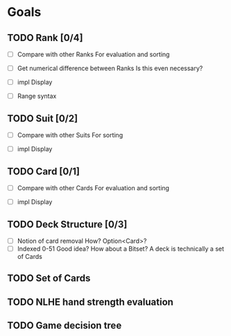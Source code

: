 * Goals
** TODO Rank [0/4]
- [ ] Compare with other Ranks
  For evaluation and sorting
  
- [ ] Get numerical difference between Ranks
  Is this even necessary?
  
- [ ] impl Display

- [ ] Range syntax
** TODO Suit [0/2]
- [ ] Compare with other Suits
  For sorting
  
- [ ] impl Display
** TODO Card [0/1]
- [ ] Compare with other Cards
  For evaluation and sorting
  
- [ ] impl Display 
** TODO Deck Structure [0/3]
- [ ] Notion of card removal
  How? Option<Card>?
- [ ] Indexed 0-51
  Good idea? How about a Bitset?
  A deck is technically a set of Cards
** TODO Set of Cards
** TODO NLHE hand strength evaluation
** TODO Game decision tree
